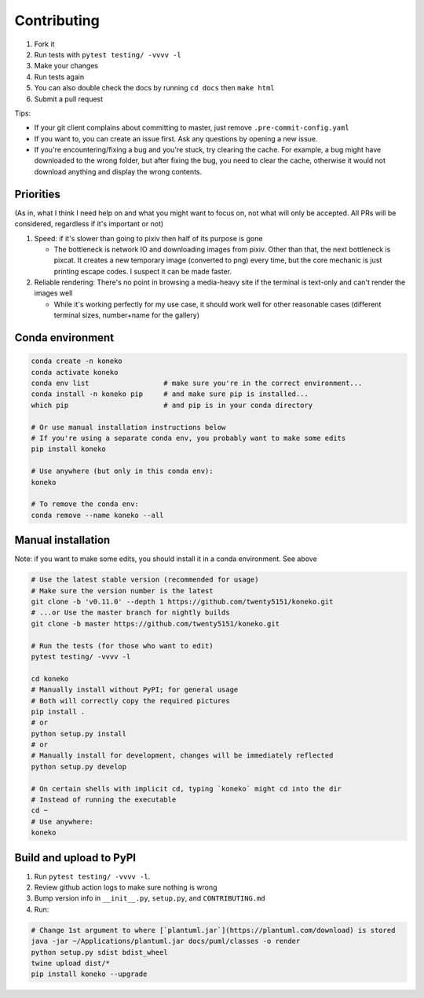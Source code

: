 .. _contributing:

Contributing
============


#. Fork it
#. Run tests with ``pytest testing/ -vvvv -l``
#. Make your changes
#. Run tests again
#. You can also double check the docs by running ``cd docs`` then ``make html``
#. Submit a pull request

Tips: 


* If your git client complains about committing to master, just remove ``.pre-commit-config.yaml``
* If you want to, you can create an issue first. Ask any questions by opening a new issue.
* If you're encountering/fixing a bug and you're stuck, try clearing the cache. For example, a bug might have downloaded to the wrong folder, but after fixing the bug, you need to clear the cache, otherwise it would not download anything and display the wrong contents.

Priorities
----------

(As in, what I think I need help on and what you might want to focus on, not what will only be accepted. All PRs will be considered, regardless if it's important or not)


#. Speed: if it's slower than going to pixiv then half of its purpose is gone

   * The bottleneck is network IO and downloading images from pixiv. Other than that, the next bottleneck is pixcat. It creates a new temporary image (converted to png) every time, but the core mechanic is just printing escape codes. I suspect it can be made faster.

#. Reliable rendering: There's no point in browsing a media-heavy site if the terminal is text-only and can't render the images well

   * While it's working perfectly for my use case, it should work well for other reasonable cases (different terminal sizes, number+name for the gallery)

Conda environment
-----------------
.. _conda-environment:

.. code-block:: sh

   conda create -n koneko
   conda activate koneko
   conda env list                  # make sure you're in the correct environment...
   conda install -n koneko pip     # and make sure pip is installed...
   which pip                       # and pip is in your conda directory

   # Or use manual installation instructions below
   # If you're using a separate conda env, you probably want to make some edits
   pip install koneko

   # Use anywhere (but only in this conda env):
   koneko

   # To remove the conda env:
   conda remove --name koneko --all

Manual installation
-------------------

.. _manual-installation:


Note: if you want to make some edits, you should install it in a conda environment. See above

.. code-block:: sh

   # Use the latest stable version (recommended for usage)
   # Make sure the version number is the latest
   git clone -b 'v0.11.0' --depth 1 https://github.com/twenty5151/koneko.git
   # ...or Use the master branch for nightly builds
   git clone -b master https://github.com/twenty5151/koneko.git

   # Run the tests (for those who want to edit)
   pytest testing/ -vvvv -l

   cd koneko
   # Manually install without PyPI; for general usage
   # Both will correctly copy the required pictures
   pip install .
   # or
   python setup.py install
   # or
   # Manually install for development, changes will be immediately reflected
   python setup.py develop

   # On certain shells with implicit cd, typing `koneko` might cd into the dir
   # Instead of running the executable
   cd ~
   # Use anywhere:
   koneko


Build and upload to PyPI
------------------------


#. Run ``pytest testing/ -vvvv -l``.
#. Review github action logs to make sure nothing is wrong
#. Bump version info in ``__init__.py``\ , ``setup.py``\ , and ``CONTRIBUTING.md``
#. Run:

.. code-block:: sh

   # Change 1st argument to where [`plantuml.jar`](https://plantuml.com/download) is stored
   java -jar ~/Applications/plantuml.jar docs/puml/classes -o render
   python setup.py sdist bdist_wheel
   twine upload dist/*
   pip install koneko --upgrade
